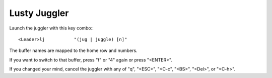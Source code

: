 ====================
Lusty Juggler
====================

Launch the juggler with this key combo:::

      <Leader>lj           "(jug | juggle) [n]"

The buffer names are mapped to the home row and numbers.

If you want to switch to that buffer, press "f" or "4" again or press "<ENTER>".

If you changed your mind, cancel the juggler with any of "q", "<ESC>", "<C-c", "<BS>", "<Del>", or "<C-h>". 

